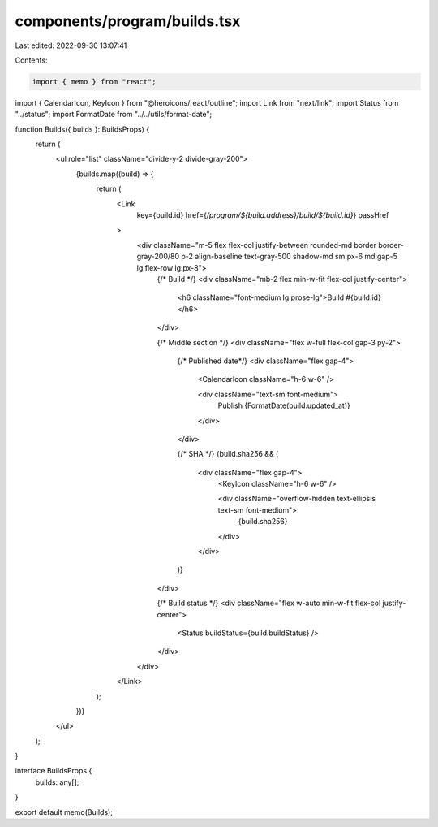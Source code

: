 components/program/builds.tsx
=============================

Last edited: 2022-09-30 13:07:41

Contents:

.. code-block:: tsx

    import { memo } from "react";
import { CalendarIcon, KeyIcon } from "@heroicons/react/outline";
import Link from "next/link";
import Status from "../status";
import FormatDate from "../../utils/format-date";

function Builds({ builds }: BuildsProps) {
  return (
    <ul role="list" className="divide-y-2 divide-gray-200">
      {builds.map((build) => {
        return (
          <Link
            key={build.id}
            href={`/program/${build.address}/build/${build.id}`}
            passHref
          >
            <div className="m-5 flex flex-col justify-between rounded-md border border-gray-200/80 p-2 align-baseline text-gray-500 shadow-md sm:px-6 md:gap-5 lg:flex-row lg:px-8">
              {/*  Build */}
              <div className="mb-2 flex min-w-fit flex-col justify-center">
                <h6 className="font-medium lg:prose-lg">Build #{build.id}</h6>
              </div>

              {/*  Middle section */}
              <div className="flex w-full flex-col gap-3 py-2">
                {/*  Published date*/}
                <div className="flex gap-4">
                  <CalendarIcon className="h-6 w-6" />

                  <div className="text-sm font-medium">
                    Publish {FormatDate(build.updated_at)}
                  </div>
                </div>

                {/*  SHA */}
                {build.sha256 && (
                  <div className="flex gap-4">
                    <KeyIcon className="h-6 w-6" />

                    <div className="overflow-hidden text-ellipsis text-sm font-medium">
                      {build.sha256}
                    </div>
                  </div>
                )}
              </div>

              {/*  Build status */}
              <div className="flex w-auto min-w-fit flex-col justify-center">
                <Status buildStatus={build.buildStatus} />
              </div>
            </div>
          </Link>
        );
      })}
    </ul>
  );
}

interface BuildsProps {
  builds: any[];
}

export default memo(Builds);


